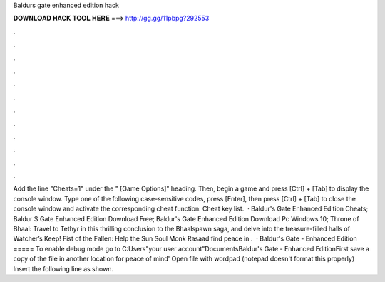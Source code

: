 Baldurs gate enhanced edition hack

𝐃𝐎𝐖𝐍𝐋𝐎𝐀𝐃 𝐇𝐀𝐂𝐊 𝐓𝐎𝐎𝐋 𝐇𝐄𝐑𝐄 ===> http://gg.gg/11pbpg?292553

.

.

.

.

.

.

.

.

.

.

.

.

Add the line "Cheats=1" under the " [Game Options]" heading. Then, begin a game and press [Ctrl] + [Tab] to display the console window. Type one of the following case-sensitive codes, press [Enter], then press [Ctrl] + [Tab] to close the console window and activate the corresponding cheat function: Cheat key list.  · Baldur's Gate Enhanced Edition Cheats; Baldur S Gate Enhanced Edition Download Free; Baldur's Gate Enhanced Edition Download Pc Windows 10; Throne of Bhaal: Travel to Tethyr in this thrilling conclusion to the Bhaalspawn saga, and delve into the treasure-filled halls of Watcher’s Keep! Fist of the Fallen: Help the Sun Soul Monk Rasaad find peace in .  · Baldur's Gate - Enhanced Edition ===== To enable debug mode go to C:\Users\"your user account"\Documents\Baldur's Gate - Enhanced Edition\ First save a copy of the  file in another location for peace of mind' Open  file with wordpad (notepad doesn't format this properly) Insert the following line as shown.